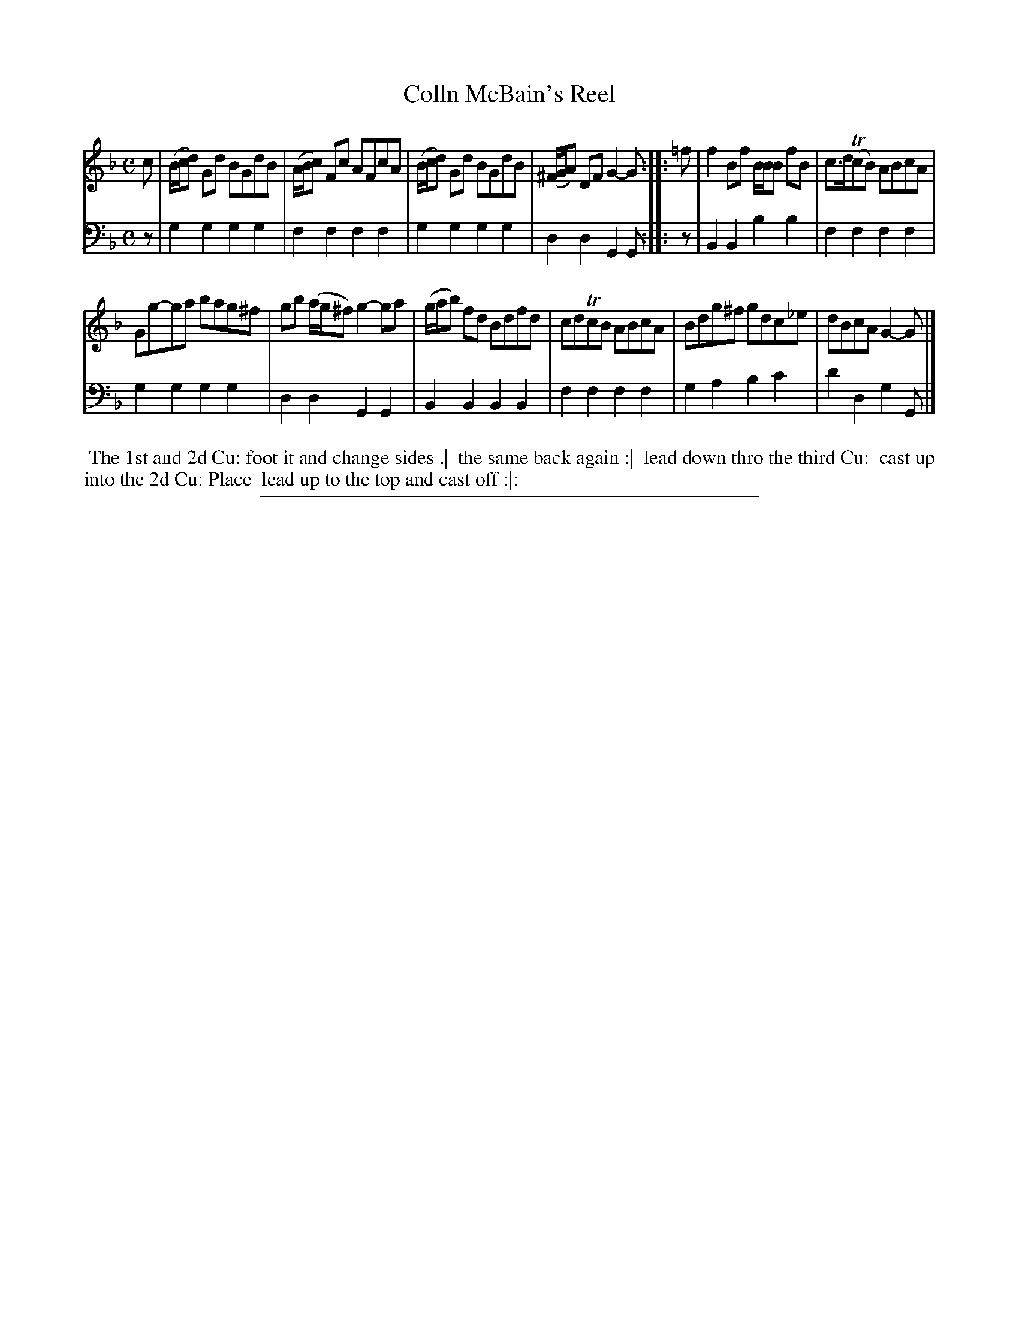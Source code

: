 X: 09
T: Colln McBain's Reel
%R: reel
B: "Scots Reel & Country Dances for the Year 1769", R.Bremner, ed. p.101 #1
F: http://digital.nls.uk/special-collections-of-printed-music/pageturner.cfm?id=104993891
Z: 2016 John Chambers <jc:trillian.mit.edu>
M: C
L: 1/8
K: Gdor
% - - - - - - - - - - - - - - - - - - - - - - - - - - - - -
V: 1
c |\
(B/c/d) Gd BGdB | (A/B/c) Fc AFcA |\
(B/c/d) Gd BGdB | (^F/G/A) DF G2-G ::\
=f |\
f2Bf B/B/B fB | c>d(TcB) ABcA |
Gg-ga bag^f | gb (a/g/^f) g2-ga |\
(g/a/b) fd Bdfd | cdTcB ABcA |\
Bdg^f gdc_e | dBcA G2-G |]
% - - - - - - - - - - - - - - - - - - - - - - - - - - - - -
V: 2 clef=bass middle=d
z |\
g2g2 g2g2 | f2f2 f2f2 |\
g2g2 g2g2 | d2d2 G2G :: z |\
B2B2 b2b2 |
f2f2 f2f2 |\
g2g2 g2g2 | d2d2 G2G2 |\
B2B2 B2B2 | f2f2 f2f2 |\
g2a2 b2c'2 | d'2d2 g2G |]
% - - - - - - - - - - Dance description - - - - - - - - - -
%%begintext align
%% The 1st and 2d Cu: foot it and change sides .|
%% the same back again :|
%% lead down thro the third Cu:
%% cast up into the 2d Cu: Place
%% lead up to the top and cast off :|:
%%endtext
%%sep 2 2 400
